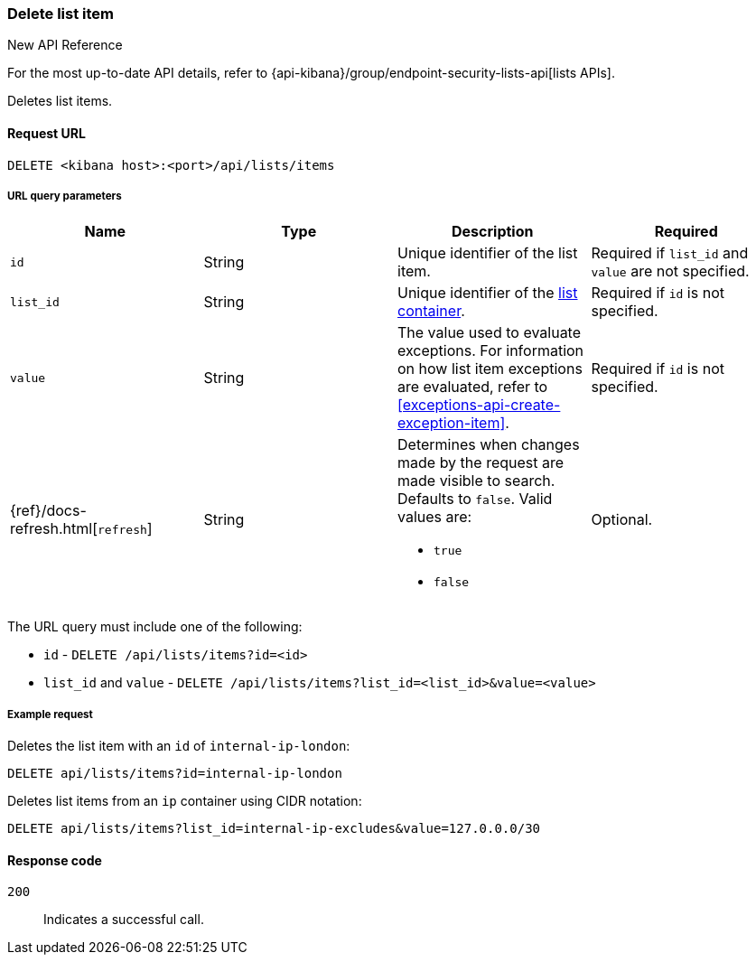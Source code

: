 [[lists-api-delete-item]]
=== Delete list item

.New API Reference
[sidebar]
--
For the most up-to-date API details, refer to {api-kibana}/group/endpoint-security-lists-api[lists APIs].
--

Deletes list items.

==== Request URL

`DELETE <kibana host>:<port>/api/lists/items`

===== URL query parameters

[width="100%",options="header"]
|==============================================
|Name |Type |Description |Required

|`id` |String |Unique identifier of the list item. |Required if `list_id` and `value` are not specified.
|`list_id` |String |Unique identifier of the <<lists-api-create-container, list container>>.
|Required if `id` is not specified.
|`value` |String |The value used to evaluate exceptions. For information on how
list item exceptions are evaluated, refer to
<<exceptions-api-create-exception-item>>. |Required if `id` is not specified.
|{ref}/docs-refresh.html[`refresh`] |String a| Determines when changes made by the request are made visible to search. Defaults to `false`. Valid values are:

* `true`
* `false`

|Optional.
|==============================================

The URL query must include one of the following:

* `id` - `DELETE /api/lists/items?id=<id>`
* `list_id` and `value` - `DELETE /api/lists/items?list_id=<list_id>&value=<value>`

===== Example request

Deletes the list item with an `id` of `internal-ip-london`:

[source,console]
--------------------------------------------------
DELETE api/lists/items?id=internal-ip-london
--------------------------------------------------
// KIBANA

Deletes list items from an `ip` container using CIDR notation:

[source,console]
--------------------------------------------------
DELETE api/lists/items?list_id=internal-ip-excludes&value=127.0.0.0/30
--------------------------------------------------
// KIBANA

==== Response code

`200`::
    Indicates a successful call.

